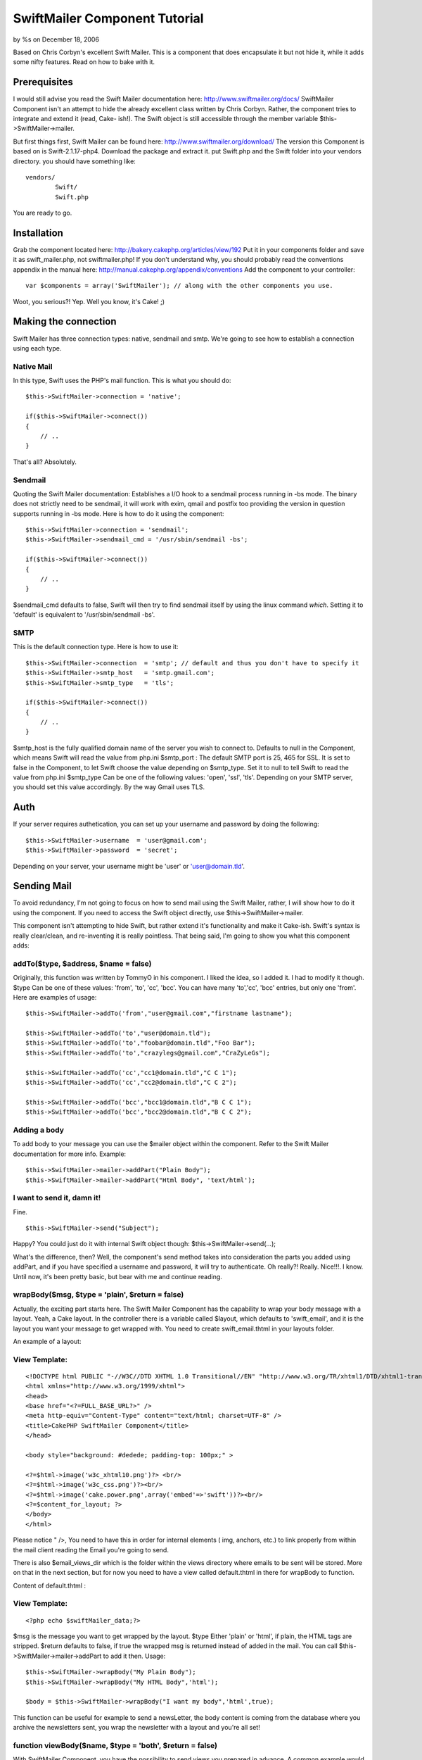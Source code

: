 SwiftMailer Component Tutorial
==============================

by %s on December 18, 2006

Based on Chris Corbyn's excellent Swift Mailer. This is a component
that does encapsulate it but not hide it, while it adds some nifty
features. Read on how to bake with it.


Prerequisites
~~~~~~~~~~~~~

I would still advise you read the Swift Mailer documentation here:
`http://www.swiftmailer.org/docs/`_ SwiftMailer Component isn't an
attempt to hide the already excellent class written by Chris Corbyn.
Rather, the component tries to integrate and extend it (read, Cake-
ish!).
The Swift object is still accessible through the member variable
$this->SwiftMailer->mailer.

But first things first, Swift Mailer can be found here:
`http://www.swiftmailer.org/download/`_ The version this Component is
based on is Swift-2.1.17-php4.
Download the package and extract it. put Swift.php and the Swift
folder into your vendors directory.
you should have something like:

::

    
    vendors/
            Swift/
            Swift.php

You are ready to go.


Installation
~~~~~~~~~~~~
Grab the component located here:
`http://bakery.cakephp.org/articles/view/192`_ Put it in your
components folder and save it as swift_mailer.php, not
swiftmailer.php!
If you don't understand why, you should probably read the conventions
appendix in the manual here:
`http://manual.cakephp.org/appendix/conventions`_
Add the component to your controller:

::

    
    var $components = array('SwiftMailer'); // along with the other components you use.

Woot, you serious?! Yep. Well you know, it's Cake! ;)


Making the connection
~~~~~~~~~~~~~~~~~~~~~
Swift Mailer has three connection types: native, sendmail and smtp.
We're going to see how to establish a connection using each type.


Native Mail
```````````
In this type, Swift uses the PHP's mail function.
This is what you should do:

::

    
    $this->SwiftMailer->connection = 'native';
    
    if($this->SwiftMailer->connect())
    {
    	// ..
    }

That's all? Absolutely.


Sendmail
````````
Quoting the Swift Mailer documentation:
Establishes a I/O hook to a sendmail process running in -bs mode. The
binary does not strictly need to be sendmail, it will work with exim,
qmail and postfix too providing the version in question supports
running in -bs mode.
Here is how to do it using the component:

::

    
    $this->SwiftMailer->connection = 'sendmail';
    $this->SwiftMailer->sendmail_cmd = '/usr/sbin/sendmail -bs';
    
    if($this->SwiftMailer->connect())
    {
    	// ..
    }

$sendmail_cmd defaults to false, Swift will then try to find sendmail
itself by using the linux command `which`. Setting it to 'default' is
equivalent to '/usr/sbin/sendmail -bs'.


SMTP
````
This is the default connection type. Here is how to use it:

::

    
    $this->SwiftMailer->connection  = 'smtp'; // default and thus you don't have to specify it
    $this->SwiftMailer->smtp_host   = 'smtp.gmail.com';
    $this->SwiftMailer->smtp_type   = 'tls'; 
    
    if($this->SwiftMailer->connect())
    {
    	// ..
    }

$smtp_host is the fully qualified domain name of the server you wish
to connect to. Defaults to null in the Component, which means Swift
will read the value from php.ini
$smtp_port : The default SMTP port is 25, 465 for SSL. It is set to
false in the Component, to let Swift choose the value depending on
$smtp_type. Set it to null to tell Swift to read the value from
php.ini
$smtp_type Can be one of the following values: 'open', 'ssl', 'tls'.
Depending on your SMTP server, you should set this value accordingly.
By the way Gmail uses TLS.


Auth
~~~~
If your server requires authetication, you can set up your username
and password by doing the following:

::

    
    $this->SwiftMailer->username  = 'user@gmail.com';
    $this->SwiftMailer->password  = 'secret';

Depending on your server, your username might be 'user' or
'user@domain.tld'.


Sending Mail
~~~~~~~~~~~~
To avoid redundancy, I'm not going to focus on how to send mail using
the Swift Mailer, rather, I will show how to do it using the
component. If you need to access the Swift object directly, use
$this->SwiftMailer->mailer.

This component isn't attempting to hide Swift, but rather extend it's
functionality and make it Cake-ish. Swift's syntax is really
clear/clean, and re-inventing it is really pointless. That being said,
I'm going to show you what this component adds:


addTo($type, $address, $name = false)
`````````````````````````````````````
Originally, this function was written by TommyO in his component. I
liked the idea, so I added it. I had to modify it though.
$type Can be one of these values: 'from', 'to', 'cc', 'bcc'.
You can have many 'to','cc', 'bcc' entries, but only one 'from'.
Here are examples of usage:

::

    
    
    	$this->SwiftMailer->addTo('from',"user@gmail.com","firstname lastname");
    	
    	$this->SwiftMailer->addTo('to',"user@domain.tld");
    	$this->SwiftMailer->addTo('to',"foobar@domain.tld","Foo Bar");
    	$this->SwiftMailer->addTo('to',"crazylegs@gmail.com","CraZyLeGs");
    	
    	$this->SwiftMailer->addTo('cc',"cc1@domain.tld","C C 1");
    	$this->SwiftMailer->addTo('cc',"cc2@domain.tld","C C 2");
    	
    	$this->SwiftMailer->addTo('bcc',"bcc1@domain.tld","B C C 1");
    	$this->SwiftMailer->addTo('bcc',"bcc2@domain.tld","B C C 2");
    	


Adding a body
`````````````
To add body to your message you can use the $mailer object within the
component. Refer to the Swift Mailer documentation for more info.
Example:

::

    
    $this->SwiftMailer->mailer->addPart("Plain Body");
    $this->SwiftMailer->mailer->addPart("Html Body", 'text/html');


I want to send it, damn it!
```````````````````````````
Fine.

::

    
    $this->SwiftMailer->send("Subject");

Happy? You could just do it with internal Swift object though:
$this->SwiftMailer->send(...);

What's the difference, then? Well, the component's send method takes
into consideration the parts you added using addPart, and if you have
specified a username and password, it will try to authenticate.
Oh really?! Really. Nice!!!. I know.
Until now, it's been pretty basic, but bear with me and continue
reading.


wrapBody($msg, $type = 'plain', $return = false)
````````````````````````````````````````````````
Actually, the exciting part starts here. The Swift Mailer Component
has the capability to wrap your body message with a layout. Yeah, a
Cake layout.
In the controller there is a variable called $layout, which defaults
to 'swift_email', and it is the layout you want your message to get
wrapped with. You need to create swift_email.thtml in your layouts
folder.

An example of a layout:

View Template:
``````````````

::

    
    <!DOCTYPE html PUBLIC "-//W3C//DTD XHTML 1.0 Transitional//EN" "http://www.w3.org/TR/xhtml1/DTD/xhtml1-transitional.dtd">
    <html xmlns="http://www.w3.org/1999/xhtml">
    <head>
    <base href="<?=FULL_BASE_URL?>" />
    <meta http-equiv="Content-Type" content="text/html; charset=UTF-8" />
    <title>CakePHP SwiftMailer Component</title>
    </head>
    
    <body style="background: #dedede; padding-top: 100px;" >
    
    <?=$html->image('w3c_xhtml10.png')?> <br/>
    <?=$html->image('w3c_css.png')?><br/>
    <?=$html->image('cake.power.png',array('embed'=>'swift'))?><br/>
    <?=$content_for_layout; ?>
    </body>
    </html>

Please notice " />, You need to have this in order for internal
elements ( img, anchors, etc.) to link properly from within the mail
client reading the Email you're going to send.

There is also $email_views_dir which is the folder within the views
directory where emails to be sent will be stored. More on that in the
next section, but for now you need to have a view called default.thtml
in there for wrapBody to function.

Content of default.thtml :

View Template:
``````````````

::

    
    <?php echo $swiftMailer_data;?>

$msg is the message you want to get wrapped by the layout.
$type Either 'plain' or 'html', if plain, the HTML tags are stripped.
$return defaults to false, if true the wrapped msg is returned instead
of added in the mail. You can call $this->SwiftMailer->mailer->addPart
to add it then.
Usage:

::

    
    $this->SwiftMailer->wrapBody("My Plain Body");
    $this->SwiftMailer->wrapBody("My HTML Body",'html');
    
    $body = $this->SwiftMailer->wrapBody("I want my body",'html',true);
    

This function can be useful for example to send a newsLetter, the body
content is coming from the database where you archive the newsletters
sent, you wrap the newsletter with a layout and you're all set!


function viewBody($name, $type = 'both', $return = false)
`````````````````````````````````````````````````````````
With SwiftMailer Component, you have the possibility to send views you
prepared in advance. A common example would be a confirmation email,
etc. The views should be located in the directory specified by
$email_views_dir.

$msg is the name of the view you want to send without .thtml
$type can be one of the following values 'plain', 'html' or 'both',
'both' is the default
$return defaults to false, if true the rendered view is returned
instead of added in the mail. you can call
$this->SwiftMailer->mailer->addPart to add it then.
if $type is plain, the html tags are striped. if 'both', both an html
and plain versions are added.
The 'html' view must have the suffix '_html', so if you plan to send
an html confirmation email, you should name your view
confirm_html.thtml.
So if type is 'both' and you want to send the confirm view, you need
to actually have two views, one named confirm.thtml for the plain
version and one named confirm_html.thtml for the HTML version. Clear?
Thought so.
Usage:

::

    
    
    $this->SwiftMailer->viewBody('confirm'); // defaults to 'both'
    $this->SwiftMailer->viewBody('confirm','plain');
    $this->SwiftMailer->viewBody('confirm','html');
    
    $html_plain = $this->SwiftMailer->viewBody('confirm','plain',true);
    $html_body  = $this->SwiftMailer->viewBody('confirm','html',true);
    // $both_body will contain an array of both the 'plain' and 'html' versions, in this order.
    $both_body = $this->SwiftMailer->viewBody('confirm','both',true);
    



Shortcut functions
~~~~~~~~~~~~~~~~~~

sendWrap($subject, $body, $type = 'plain')
``````````````````````````````````````````
This function is equivalent to calling wrapBody and send.

sendWrap($subject, $body, $type = 'plain')
``````````````````````````````````````````
This function is equivalent to calling viewBody and send.

Complete example
~~~~~~~~~~~~~~~~

::

    
    $this->SwiftMailer->connection  = 'smtp';
    $this->SwiftMailer->smtp_host   = 'smtp.gmail.com';
    $this->SwiftMailer->smtp_type   = 'tls'; 
    
    $this->SwiftMailer->username  = 'user@gmail.com';
    $this->SwiftMailer->password  = 'secret';
     
    if($this->SwiftMailer->connect())
    {
    	$this->SwiftMailer->addTo('to',"crazylegs@gmail.com","CraZyLeGs");
    	$this->SwiftMailer->addTo('from',"user@gmail.com","some user");
    	
    	if(!$this->SwiftMailer->sendView("SwiftComponent::sendView Exemple","confirm",'both'))
    	{
    		echo "The mailer failed to Send. Errors:";
    		pr($this->SwiftMailer->errors());	
    	}
    
    	echo "Log:";
    	pr($this->SwiftMailer->transactions());
    }
    else
    {
    		echo "The mailer failed to connect. Errors:";
    		pr($this->SwiftMailer->errors());
    }



Bonus
~~~~~
One thing that is nice with Swift Mailer, is a function called
addImage, it embeds an image into the body of the email to display
inline.
Something like:

View Template:
``````````````

::

    
    <img src="'.$swift->addImage($path_to_image).'" alt="Holiday" />

The problem with that though, is that Cake is an MVC framework and
thus the view doesn't have business logic so it can not access the
Mailer, well actually it can($this->controller->SwiftMailer->mailer->a
ddImage(WWW_ROOT.'img'.'e`www_ugly.jpg'`_);), but it should not, read
it, must not.
And so there is no obvious way of calling addImage from the view, if
we want to embed images. I hear you saying, use a helper, will this
won't solve the issue, because, you would want to create an instance
of Swift, that instance will not be the one the component is using.
Oh Ma'..so what's the solution? Heh, don't beat me if I say that it's
already solved. actually the component's viewBody function solves it.
Shut up!! yeah, it actually looks for images that have the param
embed="swift" in them and converts them automagically into embeded
images! You're kidding? Hell, no.
[view]image('cake.power.png',array('embed'=>'swift'))?> That was my
bonus.


Conclusion
~~~~~~~~~~
That's it guys, I hope you'll find the component useful, Thanks to
Chris Corbyn for making such a great class. As always, comments
enhancements, typo corrections, bug reports are welcome.

.. _www_ugly.jpg': http://www_ugly.jpg'
.. _http://bakery.cakephp.org/articles/view/192: http://bakery.cakephp.org/articles/view/192
.. _http://www.swiftmailer.org/docs/: http://www.swiftmailer.org/docs/
.. _http://manual.cakephp.org/appendix/conventions: http://manual.cakephp.org/appendix/conventions
.. _http://www.swiftmailer.org/download/: http://www.swiftmailer.org/download/
.. meta::
    :title: SwiftMailer Component Tutorial
    :description: CakePHP Article related to Mail,sendmail,smtp,mailer,swift mailer,Tutorials
    :keywords: Mail,sendmail,smtp,mailer,swift mailer,Tutorials
    :copyright: Copyright 2006 
    :category: tutorials


